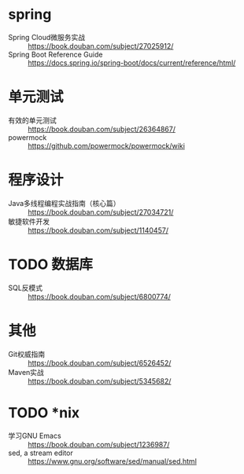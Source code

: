 * spring
- Spring Cloud微服务实战 :: https://book.douban.com/subject/27025912/
- Spring Boot Reference Guide :: https://docs.spring.io/spring-boot/docs/current/reference/html/

* 单元测试
- 有效的单元测试 :: https://book.douban.com/subject/26364867/
- powermock :: https://github.com/powermock/powermock/wiki

* 程序设计
- Java多线程编程实战指南（核心篇） :: https://book.douban.com/subject/27034721/
- 敏捷软件开发 :: https://book.douban.com/subject/1140457/

* TODO 数据库
- SQL反模式 :: https://book.douban.com/subject/6800774/

* 其他
- Git权威指南 :: https://book.douban.com/subject/6526452/
- Maven实战 :: https://book.douban.com/subject/5345682/

* TODO *nix
- 学习GNU Emacs :: https://book.douban.com/subject/1236987/
- sed, a stream editor :: https://www.gnu.org/software/sed/manual/sed.html
